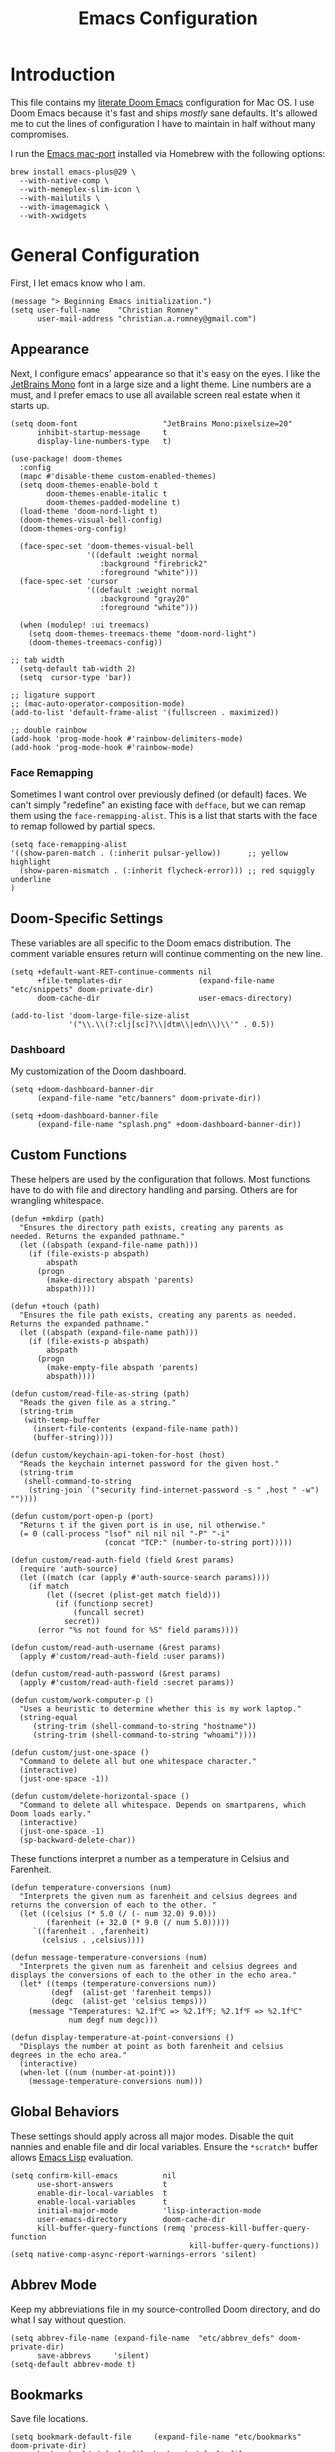 
#+title: Emacs Configuration
* Introduction
This file contains my [[https://github.com/doomemacs/doomemacs][literate Doom Emacs]] configuration for Mac OS. I use Doom
Emacs because it's fast and ships /mostly/ sane defaults. It's allowed me to cut
the lines of configuration I have to maintain in half without many compromises.

I run the [[https://bitbucket.org/mituharu/emacs-mac/src/master/][Emacs mac-port]] installed via Homebrew with the following options:

#+begin_example
brew install emacs-plus@29 \
  --with-native-comp \
  --with-memeplex-slim-icon \
  --with-mailutils \
  --with-imagemagick \
  --with-xwidgets
#+end_example

* General Configuration
First, I let emacs know who I am.

#+begin_src elisp
(message "> Beginning Emacs initialization.")
(setq user-full-name    "Christian Romney"
      user-mail-address "christian.a.romney@gmail.com")
#+end_src

** Appearance
Next, I configure emacs' appearance so that it's easy on the eyes. I like the
[[https://www.jetbrains.com/lp/mono/][JetBrains Mono]] font in a large size and a light theme. Line numbers are a must,
and I prefer emacs to use all available screen real estate when it starts up.

#+begin_src elisp
(setq doom-font                   "JetBrains Mono:pixelsize=20"
      inhibit-startup-message     t
      display-line-numbers-type   t)

(use-package! doom-themes
  :config
  (mapc #'disable-theme custom-enabled-themes)
  (setq doom-themes-enable-bold t
        doom-themes-enable-italic t
        doom-themes-padded-modeline t)
  (load-theme 'doom-nord-light t)
  (doom-themes-visual-bell-config)
  (doom-themes-org-config)

  (face-spec-set 'doom-themes-visual-bell
                 '((default :weight normal
                    :background "firebrick2"
                    :foreground "white")))
  (face-spec-set 'cursor
                 '((default :weight normal
                    :background "gray20"
                    :foreground "white")))

  (when (modulep! :ui treemacs)
    (setq doom-themes-treemacs-theme "doom-nord-light")
    (doom-themes-treemacs-config))

;; tab width
  (setq-default tab-width 2)
  (setq  cursor-type 'bar))

;; ligature support
;; (mac-auto-operator-composition-mode)
(add-to-list 'default-frame-alist '(fullscreen . maximized))

;; double rainbow
(add-hook 'prog-mode-hook #'rainbow-delimiters-mode)
(add-hook 'prog-mode-hook #'rainbow-mode)
#+end_src

*** Face Remapping
Sometimes I want control over previously defined (or default) faces. We can't
simply "redefine" an existing face with ~defface~, but we can remap them using the
~face-remapping-alist~. This is a list that starts with the face to remap followed
by partial specs.

#+begin_src elisp
(setq face-remapping-alist
'((show-paren-match . (:inherit pulsar-yellow))      ;; yellow highlight
  (show-paren-mismatch . (:inherit flycheck-error))) ;; red squiggly underline
)
#+end_src

** Doom-Specific Settings
These variables are all specific to the Doom emacs distribution. The comment
variable ensures return will continue commenting on the new line.

#+begin_src elisp
(setq +default-want-RET-continue-comments nil
      +file-templates-dir                 (expand-file-name "etc/snippets" doom-private-dir)
      doom-cache-dir                      user-emacs-directory)

(add-to-list 'doom-large-file-size-alist
             '("\\.\\(?:clj[sc]?\\|dtm\\|edn\\)\\'" . 0.5))
#+end_src

*** Dashboard
My customization of the Doom dashboard.
#+begin_src elisp
(setq +doom-dashboard-banner-dir
      (expand-file-name "etc/banners" doom-private-dir))

(setq +doom-dashboard-banner-file
      (expand-file-name "splash.png" +doom-dashboard-banner-dir))
#+end_src

** Custom Functions
These helpers are used by the configuration that follows. Most functions have to
do with file and directory handling and parsing. Others are for wrangling
whitespace.

#+begin_src elisp
(defun +mkdirp (path)
  "Ensures the directory path exists, creating any parents as
needed. Returns the expanded pathname."
  (let ((abspath (expand-file-name path)))
    (if (file-exists-p abspath)
        abspath
      (progn
        (make-directory abspath 'parents)
        abspath))))

(defun +touch (path)
  "Ensures the file path exists, creating any parents as needed.
Returns the expanded pathname."
  (let ((abspath (expand-file-name path)))
    (if (file-exists-p abspath)
        abspath
      (progn
        (make-empty-file abspath 'parents)
        abspath))))

(defun custom/read-file-as-string (path)
  "Reads the given file as a string."
  (string-trim
   (with-temp-buffer
     (insert-file-contents (expand-file-name path))
     (buffer-string))))

(defun custom/keychain-api-token-for-host (host)
  "Reads the keychain internet password for the given host."
  (string-trim
   (shell-command-to-string
    (string-join `("security find-internet-password -s " ,host " -w") ""))))

(defun custom/port-open-p (port)
  "Returns t if the given port is in use, nil otherwise."
  (= 0 (call-process "lsof" nil nil nil "-P" "-i"
                     (concat "TCP:" (number-to-string port)))))

(defun custom/read-auth-field (field &rest params)
  (require 'auth-source)
  (let ((match (car (apply #'auth-source-search params))))
    (if match
        (let ((secret (plist-get match field)))
          (if (functionp secret)
              (funcall secret)
            secret))
      (error "%s not found for %S" field params))))

(defun custom/read-auth-username (&rest params)
  (apply #'custom/read-auth-field :user params))

(defun custom/read-auth-password (&rest params)
  (apply #'custom/read-auth-field :secret params))

(defun custom/work-computer-p ()
  "Uses a heuristic to determine whether this is my work laptop."
  (string-equal
     (string-trim (shell-command-to-string "hostname"))
     (string-trim (shell-command-to-string "whoami"))))

(defun custom/just-one-space ()
  "Command to delete all but one whitespace character."
  (interactive)
  (just-one-space -1))

(defun custom/delete-horizontal-space ()
  "Command to delete all whitespace. Depends on smartparens, which
Doom loads early."
  (interactive)
  (just-one-space -1)
  (sp-backward-delete-char))
#+end_src

These functions interpret a number as a temperature in Celsius and Farenheit.

#+begin_src elisp
(defun temperature-conversions (num)
  "Interprets the given num as farenheit and celsius degrees and
returns the conversion of each to the other. "
  (let ((celsius (* 5.0 (/ (- num 32.0) 9.0)))
        (farenheit (+ 32.0 (* 9.0 (/ num 5.0)))))
     `((farenheit . ,farenheit)
       (celsius . ,celsius))))

(defun message-temperature-conversions (num)
  "Interprets the given num as farenheit and celsius degrees and
displays the conversions of each to the other in the echo area."
  (let* ((temps (temperature-conversions num))
         (degf  (alist-get 'farenheit temps))
         (degc  (alist-get 'celsius temps)))
    (message "Temperatures: %2.1f℃ => %2.1f℉; %2.1f℉ => %2.1f℃"
             num degf num degc)))

(defun display-temperature-at-point-conversions ()
  "Displays the number at point as both farenheit and celsius
degrees in the echo area."
  (interactive)
  (when-let ((num (number-at-point)))
    (message-temperature-conversions num)))
#+end_src

** Global Behaviors
These settings should apply across all major modes. Disable the quit nannies and
enable file and dir local variables. Ensure the ~*scratch*~ buffer allows [[https://www.gnu.org/software/emacs/manual/html_node/eintr/][Emacs
Lisp]] evaluation.

#+begin_src elisp
(setq confirm-kill-emacs          nil
      use-short-answers           t
      enable-dir-local-variables  t
      enable-local-variables      t
      initial-major-mode          'lisp-interaction-mode
      user-emacs-directory        doom-cache-dir
      kill-buffer-query-functions (remq 'process-kill-buffer-query-function
                                        kill-buffer-query-functions))
(setq native-comp-async-report-warnings-errors 'silent)
#+end_src

** Abbrev Mode
Keep my abbreviations file in my source-controlled Doom directory, and do what I
say without question.

#+begin_src elisp
(setq abbrev-file-name (expand-file-name  "etc/abbrev_defs" doom-private-dir)
      save-abbrevs     'silent)
(setq-default abbrev-mode t)
#+end_src

** Bookmarks
Save file locations.

#+begin_src elisp
(setq bookmark-default-file     (expand-file-name "etc/bookmarks" doom-private-dir)
      bookmark-old-default-file bookmark-default-file
      bookmark-file             bookmark-default-file
      bookmark-sort-flag        t)
#+end_src

** Spelling
Ensure spelling dictionaries are source controlled.

#+begin_src elisp
(when (modulep! :checkers spell)
  (setq spell-fu-directory
        (+mkdirp (expand-file-name "etc/spell-fu/" doom-private-dir)))
  (add-hook 'spell-fu-mode-hook
            (lambda ()
              (spell-fu-dictionary-add (spell-fu-get-ispell-dictionary "en"))
              (spell-fu-dictionary-add
               (spell-fu-get-personal-dictionary
                "en-personal"
                (expand-file-name "aspell.en.pws" spell-fu-directory))))))
#+end_src

** Smartparens
[[https://github.com/Fuco1/smartparens][Smartparens]] doesn't play nicely with org-mode. This is one of the places where
Doom is uncharacteristically heavy-handed with its defaults. I remove the global
hook and enable smartparens (strict mode) where I want it, especially in Lisp
buffers. I also don't like smartparens' default rules.

#+begin_src elisp
(remove-hook! 'doom-first-buffer-hook #'smartparens-global-mode)

(use-package! smartparens
  :hook (emacs-lisp-mode . smartparens-strict-mode)
  :config
  (pcase-dolist (`(,open . ,close) '(("(" . ")")
                                     ("[" . "]")
                                     ("{" . "}")))
    ;; remove all default rules
    (sp-pair open close :post-handlers nil :unless nil)
    ;; add sole exception
    (sp-pair open close :unless '(:add sp-in-string-p))))
#+end_src

** Navigation
I like repeated searches to remain in the middle of the screen so I don't have
to scan my monitor for the place where I've landed. I can always stare at the
center of the screen and find my search results. With [[https://protesilaos.com/emacs/pulsar][pulsar]] I can recenter
after jumps and highlight the search term.
-------------------------------------------------------------------------------
#+begin_src elisp
(use-package! pulsar
  :init
  (setq pulsar-pulse t
        pulsar-delay 0.065
        pulsar-iterations 9
        pulsar-face 'pulsar-green
        pulsar-highlight-face 'pulsar-red)
  (pulsar-global-mode t)
  :config
  ;; integration with the `consult' package:
  (add-hook 'consult-after-jump-hook #'pulsar-recenter-top)
  (add-hook 'consult-after-jump-hook #'pulsar-reveal-entry)

  ;; integration with the built-in `isearch':
  (add-hook 'isearch-mode-end-hook #'pulsar-recenter-middle)
  (advice-add 'isearch-forward :after #'pulsar-recenter-middle)
  (advice-add 'isearch-repeat-forward :after #'pulsar-recenter-middle)
  (advice-add 'isearch-backward :after #'pulsar-recenter-middle)
  (advice-add 'isearch-repeat-backward :after #'pulsar-recenter-middle)

  ;; integration with the built-in `imenu':
  (add-hook 'imenu-after-jump-hook #'pulsar-recenter-top)
  (add-hook 'imenu-after-jump-hook #'pulsar-reveal-entry))
#+end_src

** Dired
These settings are optimized for Mac OS with the [[https://brew.sh/][Homebrew]] version of the GNU ~ls~
utility. I also like the keybindings for navigating up and opening Finder.app.

#+begin_src elisp
(when IS-MAC
  (setq insert-directory-program "/usr/local/bin/gls"
        dired-listing-switches   "-aBhl --group-directories-first")
  (map! :map dired-mode-map "r"  #'reveal-in-osx-finder))
(map! :map dired-mode-map "C-l" #'dired-up-directory)

(use-package diredfl
  :hook (dired-mode . diredfl-mode))
#+end_src

Dirvish is a new enhancement for Dired.

#+begin_src elisp
(use-package dirvish
  :init
  (dirvish-override-dired-mode)
  :custom
  (dirvish-quick-access-entries
   '(("h" "~/" "Home")
     ("d" "~/Downloads/" "Downloads")
     ("p" "~/Desktop/" "Desktop")))
  :config
  (setq dirvish-use-header-line 'global
        delete-by-moving-to-trash t)
  (setq dirvish-mode-line-format
        '(:left (sort file-time " " file-size symlink) :right (omit yank index)))
  (setq dirvish-attributes '(all-the-icons collapse file-size subtree-state vc-state))
  (setq dired-listing-switches
        "-l --almost-all --human-readable --time-style=long-iso \
--group-directories-first --no-group")
  :bind
  (("C-c f" . dirvish-fd)
   :map dirvish-mode-map            ; dirvish inherits `dired-mode-map'
   ("^"   . dirvish-history-last)
   ("a"   . dirvish-quick-access)
   ("f"   . dirvish-file-info-menu)
   ("h"   . dirvish-history-jump)   ; remapped `describe-mode'
   ("N"   . dirvish-narrow)
   ("s"   . dirvish-quicksort)      ; remapped `dired-sort-toggle-or-edit'
   ("v"   . dirvish-vc-menu)        ; remapped `dired-view-file'
   ("y"   . dirvish-yank-menu)
   ("TAB" . dirvish-subtree-toggle)
   ("M-f" . dirvish-history-go-forward)
   ("M-b" . dirvish-history-go-backward)
   ("M-l" . dirvish-ls-switches-menu)
   ("M-m" . dirvish-mark-menu)
   ("M-t" . dirvish-layout-toggle)
   ("M-s" . dirvish-setup-menu)
   ("M-e" . dirvish-emerge-menu)
   ("M-j" . dirvish-fd-jump)))
#+end_src

** Completion
The combination of [[https://company-mode.github.io/][company-mode]] with the modern suite of [[https://github.com/minad/vertico][Vertico]], [[https://github.com/oantolin/orderless][Orderless]],
[[https://github.com/minad/consult][Consult]], [[https://github.com/oantolin/embark][Embark]] and [[https://github.com/minad/marginalia][Marginalia]] is really well behaved and contains all the
features I liked from Helm and Ivy while remaining snappy and leveraging Emacs'
API as intended.

#+begin_src elisp
(when (modulep! :completion vertico)
  (use-package! vertico
    :demand t
    :bind
    (("C-x B"    . #'+vertico/switch-workspace-buffer)
     :map vertico-map
     ("C-l"      . #'vertico-directory-up)) ;; behave like helm to go up a level
    :config
    (setq vertico-cycle t
          read-extended-command-predicate #'command-completion-default-include-p
          orderless-matching-styles     '(orderless-literal
                                          orderless-initialism
                                          orderless-regexp)
          completion-category-defaults  '((email (styles substring)))
          completion-category-overrides '((file (styles +vertico-basic-remote
                                                        orderless
                                                        partial-completion)))

          marginalia-align              'right))

  (use-package! consult
    :config
    (setq consult-grep-args
          "ggrep --null --line-buffered --color=never --ignore-case \
--exclude-dir=.git --line-number -I -r .")
    :bind
    (("M-i"     . #'consult-imenu)
     ("C-c M-o" . #'consult-multi-occur)
     ("C-x b"   . #'consult-buffer)
     ("C-x 4 b" . #'consult-buffer-other-window)
     ("C-x 5 b" . #'consult-buffer-other-frame)
     ("C-x r b" . #'consult-bookmark)
     ("M-g g"   . #'consult-goto-line)
     ("C-c s r" . #'consult-ripgrep)
     ("C-x r i" . #'consult-register-load)
     ("C-x r s" . #'consult-register-store)
     ("C-h W"   . #'consult-man)
     ("M-s g"   . #'consult-git-grep)))

  (use-package! embark
    :bind
    (("C-." . embark-act)         ;; pick some comfortable binding
     ("M-." . embark-dwim)        ;; good alternative: M-.
     ) ;; alternative for `describe-bindings'

  ;; Optionally replace the key help with a completing-read interface
  :init
  (setq prefix-help-command #'embark-prefix-help-command)
  ;; Hide the mode line of the Embark live/completions buffers
  :config
  (add-to-list 'display-buffer-alist
               '("\\`\\*Embark Collect \\(Live\\|Completions\\)\\*"
                 nil
                 (window-parameters (mode-line-format . none)))))

;; Consult users will also want the embark-consult package.
(use-package! embark-consult
  :after (embark consult)
  :demand t ; only necessary if you have the hook below
  ;; if you want to have consult previews as you move around an
  ;; auto-updating embark collect buffer
  :hook
  (embark-collect-mode . consult-preview-at-point-mode)))

(when (modulep! :completion company)
  (use-package! company
    :config
    (setq company-idle-delay 0.9)))
#+end_src

** Magit
I use source control for everything, and enjoy a few extras for [[https://magit.vc/][Magit]].

#+begin_src elisp
(setq magit-revision-show-gravatars t
      forge-database-file
      (expand-file-name "forge/forge-database.sqlite" doom-cache-dir))
(add-hook! 'magit-mode-hook (lambda () (magit-delta-mode +1)))
#+end_src

** Internet Relay Chat (IRC)
I use [[https://github.com/emacs-circe/circe][circe]] to connect to [[https://libera.chat/][Libera]] and read my credentials from an encrypted
[[https://www.gnu.org/software/emacs/manual/html_mono/epa.html][authinfo.gpg]].

#+begin_src elisp
(after! circe
  (require 'auth-source)
  (let* ((host "irc.libera.chat")
         (user (custom/read-auth-username :host host))
         (pass (custom/read-auth-password :host host)))
    (set-irc-server! host
                     `(:tls t
                       :port 6697 ;; TLS port
                       :nick ,user
                       :sasl-username ,user
                       :sasl-password ,pass
                       :channels ("#clojure" "#datomic" "#emacs")))))
#+end_src

#+RESULTS:

** Global Key Bindings
My idiosyncratic global keybinding preferences.

#+begin_src elisp
(map! "C-e"       #'move-end-of-line
      "C-'"       #'avy-goto-line
      "C-:"       #'avy-goto-char
      "C-x \\"    #'align-regexp
      "C-x g"     #'magit-status
      "C-x P"     #'print-buffer
      "C-x r I"   #'string-insert-rectangle
      "C-x M-s"   #'transpose-sexps
      "C-x M-t"   #'transpose-paragraphs
      "C-c a"     #'org-agenda
      "C-c M-t"   #'transpose-sentences
      "M-/"       #'hippie-expand
      "M-o"       #'other-window
      "M-p"       #'fill-paragraph
      "M-%"       #'anzu-query-replace
      "C-c g"     #'google-this
      "M-\\"      #'custom/delete-horizontal-space
      "M-SPC"     #'custom/just-one-space
      "<s-right>" #'sp-forward-slurp-sexp
      "<s-left>"  #'sp-forward-barf-sexp
      "C-M-%"     #'anzu-query-replace-regexp
      "C-x t c"   #'display-temperature-at-point-conversions)
#+end_src

** Miscellaneous
Every Emacs configuration contains a few little odds and ends.

#+begin_src elisp
(add-to-list 'auto-mode-alist (cons "\\.adoc\\'" 'adoc-mode))
(message "=> loaded global configuration")
#+end_src

* Org Configuration
I use [[https://orgmode.org/][org-mode]], [[https://www.orgroam.com/][org-roam]], and [[https://github.com/tecosaur/org-glossary][org-glossary]] extensively for note-taking. This
custom function is used to solve a [[https://takeonrules.com/2022/01/11/resolving-an-unable-to-resolve-link-error-for-org-mode-in-emacs/][link resolution]] issue with org-roam.

#+begin_src elisp
(defun custom/org-rebuild-cache ()
  "Rebuild the `org-mode' (and `org-roam') cache(s)."
  (interactive)
  (org-id-update-id-locations)
  ;; Note: you may need `org-roam-db-clear-all'
  ;; followed by `org-roam-db-sync'
  (when (modulep! :lang org +roam2)
    (org-roam-db-sync)
    (org-roam-update-org-id-locations)))

(defun custom/markup-word (markup-char)
  "Wraps the active region or the word at point with MARKUP-CHAR."
  (cl-destructuring-bind (text start end)
      (if (use-region-p)
          (list
           (buffer-substring-no-properties (region-beginning) (region-end))
           (region-beginning)
           (region-end))
        (let ((bounds (bounds-of-thing-at-point 'word)))
          (list (thing-at-point 'word)
                (car bounds)
                (cdr bounds))))
    (progn
      (save-excursion
        (replace-region-contents
         start end
         (lambda ()
           (s-wrap text
                   (char-to-string markup-char)
                   (char-to-string markup-char))))))))

(defun custom/org-italicize-word ()
  (interactive)
  (custom/markup-word #x00002F))

(defun custom/org-bold-word ()
  (interactive)
  (custom/markup-word #x00002A))

(defun custom/org-code-word ()
  (interactive)
  (custom/markup-word #x00007E))

(defun custom/org-underline-word ()
  (interactive)
  (custom/markup-word #x00005F))

(defun custom/org-verbatim-word ()
  (interactive)
  (custom/markup-word #x00003D))

(defun custom/org-strike-word ()
  (interactive)
  (custom/markup-word #x00002B))
#+end_src

** Main Configuration
The principal configuration block sets up directories and org-capture templates.
#+begin_src elisp
(defvar +info-dir "~/Documents/personal/notes"
  "The root for all notes, calendars, agendas, todos, attachments,
and bibliographies.")
(use-package! org
  :defer t
  :init
  (setq org-directory (expand-file-name "content" +info-dir)
        org-modules   '(ol-bibtex ol-bookmark ol-docview
                        ol-doi org-checklist org-id
                        org-tempo))

  (setq
   org-roam-directory         (expand-file-name "roam" org-directory)
   org-roam-dailies-directory "journal/"
   org-roam-mode-sections     '((org-roam-backlinks-section :unique t)
                                org-roam-reflinks-section)
   org-roam-graph-executable  "neato"
   org-roam-capture-templates
   '(("d" "default" plain "%?"
      :target (file+head "%<%Y%m%d%H%M%S>-${slug}.org"
                         "#+title: ${title}")
      :unnarrowed t)
     ("s" "sensitive" plain "%?"
      :target (file+head "%<%Y%m%d%H%M%S>-${slug}.org.gpg"
                         "#+title: ${title}\n")
      :unnarrowed t))
   org-roam-dailies-capture-templates
   '(("d" "default" entry
      "* %?"
      :target (file+head "%<%Y-%m-%d>.org"
                         "#+title: %<%Y-%m-%d>\n"))))
  :config
  (setq org-startup-folded t
        org-startup-indented t
        org-startup-with-inline-images t
        org-startup-with-latex-preview t
        org-M-RET-may-split-line       t)

  ;; behaviors
  (setq org-export-html-postamble          nil
        org-hide-emphasis-markers          t
        org-html-validation-link           nil
        org-log-done                       nil
        org-outline-path-complete-in-steps nil
        org-return-follows-link            t
        org-src-window-setup               'current-window
        org-use-fast-todo-selection        t
        org-use-sub-superscripts           "{}")

  ;; refiling
  (setq org-refile-use-cache                   t ;; use C-0 C-c C-w to clear cache
        org-refile-use-outline-path            t
        org-refile-allow-creating-parent-nodes t
        org-refile-targets                     '((nil :maxlevel . 5)
                                                 (org-agenda-files :maxlevel . 5)))
  ;; todo
  (setq org-todo-keywords
        '((sequence "TODO(t)" "WIP(w)" "WAIT(a)" "PAUSE(p)" "|" "DONE(d)" "KILL(k)" "ASSIGNED(a)")))

  ;; tags
  (setq org-tag-alist
        '((:startgrouptag)
          ("study"      . ?s)
          (:grouptags)
          ("book"       . ?b)
          ("paper"      . ?a)
          (:endgrouptag)
          (:startgrouptag)
          ("work"       . ?w)
          ("personal"   . ?m)
          ("FLAGGED"    . ?f)))

  ;; clock in/out
  (setq org-clock-persist-file
        (expand-file-name "etc/org-clock-save.el" doom-cache-dir))

  ;; capture
  (setq +org-capture-changelog-file "changelog.org"
        +org-capture-notes-file     "notes.org"
        +org-capture-projects-file  "projects.org"
        +org-capture-todo-file      "todo.org"
        +org-capture-journal-file   "journal.org"
        org-capture-templates
        `(("t" "Todo" entry (file+headline "todo.org" "Todos")
           "* TODO %^{Task} %^G")))
  (map!
   (:map org-mode-map
    :desc "org markup"
    :prefix ("C-, o" . "org markup word")
    :desc "bold"          "b" #'custom/org-bold-word
    :desc "code"          "c" #'custom/org-code-word
    :desc "italics"       "i" #'custom/org-italicize-word
    :desc "strikethrough" "s" #'custom/org-strike-word
    :desc "underline"     "u" #'custom/org-underline-word
    :desc "verbatim"      "v" #'custom/org-verbatim-word)))

(use-package! consult-org-roam
   :defer t
   :after org
   :init
   (require 'consult-org-roam)
   (consult-org-roam-mode 1)
   :custom
   (consult-org-roam-grep-func #'consult-ripgrep)
   ;; Configure a custom narrow key for `consult-buffer'
   (consult-org-roam-buffer-narrow-key ?r)
   ;; Display org-roam buffers right after non-org-roam buffers
   ;; in consult-buffer (and not down at the bottom)
   (consult-org-roam-buffer-after-buffers t)
   :config
   ;; Eventually suppress previewing for certain functions
   (consult-customize
    consult-org-roam-forward-links
    :preview-key (kbd "M-."))
   ;; Define some convenient keybindings as an addition
   :bind
   ("C-c n r o f" . consult-org-roam-file-find)
   ("C-c n r o b" . consult-org-roam-backlinks)
   ("C-c n r o l" . consult-org-roam-forward-links)
   ("C-c n r o s" . consult-org-roam-search)
   ("C-c n r c"   . custom/org-rebuild-cache))
    #+end_src


#+RESULTS:
| org-tempo-setup | org-zotxt-mode | org-glossary-mode | org-ai-mode | +lookup--init-org-mode-handlers-h | (closure ((hook . org-mode-hook) (--dolist-tail--) t) (&rest _) (add-hook 'before-save-hook 'org-encrypt-entries nil t)) | #[0 \300\301\302\303\304$\207 [add-hook change-major-mode-hook org-fold-show-all append local] 5] | #[0 \300\301\302\303\304$\207 [add-hook change-major-mode-hook org-babel-show-result-all append local] 5] | org-babel-result-hide-spec | org-babel-hide-all-hashes | #[0 \301\211\207 [imenu-create-index-function org-imenu-get-tree] 2] | org-modern-mode | org-auto-tangle-mode | doom-disable-show-paren-mode-h | doom-disable-show-trailing-whitespace-h | +org-make-last-point-visible-h | toc-org-enable | org-cdlatex-mode | org-eldoc-load | +literate-enable-recompile-h | (lambda (&rest _) #'(lambda nil (setq left-margin-width 2 right-margin-width 2))) |

(Disabled) Use svg-tag-mode to beautify org-mode tags, deadlines, and todos.

#+begin_src elisp
;; disabled
(when nil
  (defconst date-re "[0-9]\\{4\\}-[0-9]\\{2\\}-[0-9]\\{2\\}")
  (defconst time-re "[0-9]\\{2\\}:[0-9]\\{2\\}")
  (defconst day-re "[A-Za-z]\\{3\\}")
  (defconst day-time-re (format "\\(%s\\)? ?\\(%s\\)?" day-re time-re))

  (defun svg-progress-percent (value)
    (svg-image (svg-lib-concat
                (svg-lib-progress-bar (/ (string-to-number value) 100.0)
                                      nil :margin 0 :stroke 2 :radius 3 :padding 2 :width 11)
                (svg-lib-tag (concat value "%")
                             nil :stroke 0 :margin 0)) :ascent 'center))

  (defun svg-progress-count (value)
    (let* ((seq (mapcar #'string-to-number (split-string value "/")))
           (count (float (car seq)))
           (total (float (cadr seq))))
      (svg-image (svg-lib-concat
                  (svg-lib-progress-bar (/ count total) nil
                                        :margin 0 :stroke 2 :radius 3 :padding 2 :width 11)
                  (svg-lib-tag value nil
                               :stroke 0 :margin 0)) :ascent 'center)))

  (use-package! svg-tag-mode
    :hook ((org-agenda-mode org-super-agenda-mode). svg-tag-mode)
    :config
    (setq svg-tag-tags
          `(
            ;; Org tags
            (":\\([A-Za-z0-9]+\\)" . ((lambda (tag)
                                        (svg-tag-make tag :face 'org-modern-tag
                                                      :padding 1 :radius 3))))
            (":\\([A-Za-z0-9]+[ \-]\\)" . ((lambda (tag) tag)))

            ;; Task priority
            ("\\[#[A-Z]\\]" . ( (lambda (tag)
                                  (svg-tag-make tag :radius 8 :beg 2 :end -1 :margin 0))))

            ;; Progress
            ("\\(\\[[0-9]\\{1,3\\}%\\]\\)" . ((lambda (tag)
                                                (svg-progress-percent (substring tag 1 -2)))))

            ("\\(\\[[0-9]+/[0-9]+\\]\\)" . ((lambda (tag)
                                              (svg-progress-count (substring tag 1 -1)))))

            ;; Task Statuses
            ("TODO" . ((lambda (tag)
                         (svg-tag-make "TODO" :face 'org-modern-todo
                                       :inverse t :margin 0 :radius 8))))
            ("WIP" . ((lambda (tag)
                        (svg-tag-make "WIP"
                                      :face 'org-modern-todo
                                      :inverse nil :margin 0 :radius 8))))
            ("WAIT" . ((lambda (tag)
                         (svg-tag-make "WAIT"
                                       :face 'pulsar-yellow
                                       :inverse nil :margin 0 :radius 8))))
            ("HOLD" . ((lambda (tag)
                         (svg-tag-make "HOLD"
                                       :face 'pulsar-yellow
                                       :inverse t :margin 0 :radius 8))))
            ("DONE" . ((lambda (tag)
                         (svg-tag-make "DONE"
                                       :face 'org-modern-done
                                       :inverse nil :margin 0 :radius 8))))

            ;; Citation of the form [cite:@Knuth:1984]
            ("\\(\\[cite:@[A-Za-z]+:\\)" . ((lambda (tag)
                                              (svg-tag-make tag
                                                            :inverse t
                                                            :beg 7 :end -1
                                                            :crop-right t))))
            ("\\[cite:@[A-Za-z]+:\\([0-9]+\\]\\)" . ((lambda (tag)
                                                       (svg-tag-make tag
                                                                     :end -1
                                                                     :crop-left t))))


            ;; Active date (with or without day name, with or without time)
            (,(format "\\(<%s>\\)" date-re) .
             ((lambda (tag)
                (svg-tag-make tag
                              :face 'org-modern-date-active
                              :inverse t :beg 1 :end -1 :margin 0))))

            (,(format "\\(<%s \\)%s>" date-re day-time-re) .
             ((lambda (tag)
                (svg-tag-make tag
                              :face 'org-modern-date-active
                              :beg 1 :inverse t :crop-right t :margin 0))))
            (,(format "<%s \\(%s>\\)" date-re day-time-re) .
             ((lambda (tag)
                (svg-tag-make tag
                              :face 'org-modern-time-active
                              :end -1 :inverse t :crop-left t :margin 0))))

            ;; Inactive date  (with or without day name, with or without time)
            (,(format "\\(\\[%s\\]\\)" date-re) .
             ((lambda (tag)
                (svg-tag-make tag
                              :face 'org-modern-date-inactive
                              :beg 1 :end -1 :inverse t :margin 0 :face))))
            (,(format "\\(\\[%s \\)%s\\]" date-re day-time-re) .
             ((lambda (tag)
                (svg-tag-make tag
                              :face 'org-modern-date-inactive
                              :beg 1 :inverse t :crop-right t :margin 0))))
            (,(format "\\[%s \\(%s\\]\\)" date-re day-time-re) .
             ((lambda (tag)
                (svg-tag-make tag
                              :face 'org-modern-time-inactive
                              :end -1 :inverse t :crop-left t :margin 0))))))))
#+end_src
*** Glossary
The [[https://github.com/tecosaur/org-glossary][org-glossary]] package adds terms to a top-level =Glossary= heading and expands
the definition in the minibuffer whenever the cursor is over a glossary term.

#+begin_src elisp
(use-package! org-glossary
  :after org
  :hook (org-mode . org-glossary-mode)
  :init
  ;; this macro supplies theme color names inside the body
  (defface org-glossary-term
    '((default :inherit (show-paren-match)
        :background "antique white"
        :weight normal))
    "Base face used for term references.")
  :config
  (setq org-glossary-fontify-types-differently nil)
  (map!
   (:map org-mode-map
    "C-| o g" #'org-glossary-create-definition
    "C-| o G" #'org-glossary-goto-term-definition)))
#+end_src

*** Citations
I am still experimenting with bibliography management and citation embedding. I
often refer to computer science papers from my notes and am experimenting both
with [[https://github.com/emacs-citar/citar][Citar]] and [[https://www.zotero.org/][Zotero]] to manage references.

#+begin_src elisp
(use-package! zotxt
  :after org
  :hook (org-mode . org-zotxt-mode)
  :config
  (setq bibtex-dialect                  'biblatex
        org-cite-csl-styles-dir         (expand-file-name "zotero/styles/" +info-dir)))

(when (modulep! :tools biblio)
  (setq! citar-bibliography
         (list (expand-file-name "references.bib" +info-dir))))
#+end_src

*** Agenda
The [[https://orgmode.org/manual/Agenda-Views.html][agenda]] is org-mode's todo list manager. Todo items can be given various
states, priorities, deadlines and other properties. Agenda views can display
upcoming deadlines and todo items in a calendar, topic, or priority view. The
[[https://github.com/alphapapa/org-super-agenda][org-super-agenda]] package enables grouping in daily/weekly views.

#+begin_src elisp
(use-package! org-agenda
  :defer t
  :config
  (defface org-glossary-term
    '((default :inherit (popup-tip-face)
        :weight normal))
    "Base face used for term references.")
  (face-spec-set 'org-agenda-date
                 '((default :weight normal)))
  (face-spec-set 'org-agenda-date-weekend
                 '((default :foreground "#399ee6" :weight normal)))
  (face-spec-set 'org-agenda-diary
                 '((default :weight normal :foreground "#86b300")))
  (face-spec-set 'org-agenda-date-today
                 '((default :foreground "#f07171" :slant italic :weight normal)))

  (setq org-agenda-file-regexp            "\\`[^.].*\\.org\\(\\.gpg\\)?\\'"
        org-agenda-files                  (list org-directory
                                                org-roam-directory
                                                org-roam-dailies-directory)
        org-agenda-window-setup           'current-window
        org-agenda-include-diary          t
        org-agenda-show-log               t
        org-agenda-skip-deadline-if-done  t
        org-agenda-skip-scheduled-if-done t
        org-agenda-skip-timestamp-if-done t
        org-agenda-start-on-weekday       1
        org-agenda-todo-ignore-deadlines  t
        org-agenda-todo-ignore-scheduled  t
        org-agenda-use-tag-inheritance    nil
        org-icalendar-combined-agenda-file
        (expand-file-name "org.ics" org-directory)
        org-agenda-custom-commands
        ' (("d" "Dashboard"
            ((agenda "" ((org-agenda-span 10)))
             (tags-todo "+PRIORITY=\"A\"")
             (tags-todo "work")
             (tags-todo "personal")))
           ("n" "Agenda and all TODOs"
            ((agenda "" ((org-agenda-span 10)))
             (alltodo ""))))))

(use-package! org-super-agenda
  :after org-agenda
  :config
  (setq org-super-agenda-groups '((:auto-priority t)
                                  (:auto-tags t)
                                  (:auto-todo t)))
  (org-super-agenda-mode))
#+end_src

#+RESULTS:
: t

*** Calendar
Calendar preferences include holidays, week start, and geographical location.
#+begin_src elisp
(use-package! calendar
  :after org
  :config
  (defface +calendar-holiday
    '((t . (:inherit pulsar-cyan)))
    "Face for holidays in calendar.")

  (defface +calendar-today
    '((t . (:foreground "violet red" :box t)))
    "Face for the current day in calendar.")

  (defface +calendar-appointment
    '((t . (:inherit pulsar-yellow)))
    "Face for appointment diary entries in calendar.")

  (setq calendar-location-name               "Pembroke Pines, FL"
        calendar-latitude                    26.0
        calendar-longitude                   -80.3
        calendar-week-start-day              0
        calendar-mark-holidays-flag          t
        calendar-mark-diary-entries-flag     t
        calendar-christian-all-holidays-flag nil
        calendar-holiday-marker              '+calendar-holiday
        calendar-today-marker                '+calendar-today
        diary-entry-marker                   '+calendar-appointment
        cal-html-directory                   "~/Desktop"
        cal-html-holidays                    t
        diary-file
        (expand-file-name "appointment-diary" org-directory))
  (add-hook 'calendar-today-visible-hook 'calendar-mark-today))

(use-package! holidays
  :after org
  :config
  (require 'brazilian-holidays)
  (setq calendar-holidays
        (append holiday-general-holidays
                holiday-local-holidays
                holiday-other-holidays
                holiday-christian-holidays
                holiday-solar-holidays
                brazilian-holidays--general-holidays
                brazilian-holidays-sp-holidays)))
#+end_src

*** Literate Programming (org-babel)
Org-mode's [[https://orgmode.org/worg/org-contrib/babel/][Babel]] feature allows mixing of prose and language blocks (this
configuration file is a prime example) for literate programming. Tangling
exports code blocks into separate files which can be compiled or interpreted by
the relevant program.

#+begin_comment
If tangling gives an error about "pdf-info-process-assert-running" re-compile
pdf-tools with ~M-x pdf-tools-install~.
#+end_comment

I find [[https://graphviz.org/][Graphviz]] and [[https://plantuml.com/][Plant UML]] useful for creating diagrams to supplement my
notes. I enable all the languages I am likely to use. Auto-tangling keeps
tangled code files in sync on save.

#+begin_src elisp
(use-package! graphviz-dot-mode
  :defer t
  :config
  (setq graphviz-dot-indent-width 2))

(use-package! org-auto-tangle
  :defer t
  :hook (org-mode . org-auto-tangle-mode)
  :config
  (setq org-auto-tangle-default t))

(after! org
  (when (modulep! :lang plantuml)
    (setq plantuml-default-exec-mode 'jar))

  (progn
    (pdf-loader-install)
    (org-babel-do-load-languages
     'org-babel-load-languages
     '((clojure    . t)
       (css        . t)
       (dot        . t)
       (emacs-lisp . t)
       (java       . t)
       (js         . t)
       (makefile   . t)
       (plantuml   . t)
       (prolog     . t)
       (python     . t)
       (R          . t)
       (ruby       . t)
       (scheme     . t)
       (sed        . t)
       (shell      . t)
       (sql        . t)))))
#+end_src

*** Export Settings
I most often export my org notes to PDF or [[https://gitlab.com/oer/org-re-reveal][org-re-reveal]] HTML presentation.
#+begin_src elisp
(after! org
  (setq org-re-reveal-center               t
        org-re-reveal-control              t
        org-re-reveal-default-frag-style   'appear
        org-re-reveal-defaulttiming        nil
        org-re-reveal-fragmentinurl        t
        org-re-reveal-history              nil
        org-re-reveal-hlevel               2
        org-re-reveal-keyboard             t
        org-re-reveal-klipsify-src         t
        org-re-reveal-mousewheel           nil
        org-re-reveal-overview             t
        org-re-reveal-pdfseparatefragments nil
        org-re-reveal-progress             t
        org-re-reveal-rolling-links        nil
        org-re-reveal-root
        "https://cdnjs.cloudflare.com/ajax/libs/reveal.js/4.5.0/reveal.js"
        org-re-reveal-title-slide          "%t"
        reveal_inter_presentation_links    t))
#+end_src

*** Appearance
The [[https://github.com/minad/org-modern][org-modern]] package adds some nice aesthetic touches to org-mode buffers.

#+begin_src elisp
(face-spec-set 'org-modern-tag
               '((default :weight normal :background "#d1bce5")))

(setq org-ellipsis                       "…"
      org-fontify-done-headline          t
      org-fontify-emphasized-text        t
      org-fontify-quote-and-verse-blocks t
      org-fontify-whole-heading-line     t
      org-modern-star                    '("◉" "○" "▣" "□" "◈" "◇" "✦" "✧" "✻" "✾")
      org-pretty-entities                t
      org-src-fontify-natively           t
      org-src-tab-acts-natively          t
      org-startup-folded                 nil
      org-startup-indented               t)

(add-hook! 'org-agenda-finalize-hook #'org-modern-agenda)
(add-hook! 'org-mode-hook #'org-modern-mode)
(add-hook! 'org-mode-hook :append
  (lambda ()
    (setq left-margin-width 2
          right-margin-width 2)))

(message "=> loaded org configuration")
#+end_src

* Programming
Configuration for additional programming modes.

** Paren Matching
Highlight and blink matching parentheses.

#+begin_src elisp
(use-package paren
  :config
  (setq blink-matching-paren t
      show-paren-mode t
      show-paren-style 'parenthesis
      show-paren-delay 0))
#+end_src

** Projects
Have projectile save things where I want them.

#+begin_src elisp
(use-package! projectile
  :defer t
  :config
  (+mkdirp (expand-file-name "projectile" doom-cache-dir))
  (setq
   projectile-cache-file
   (expand-file-name "projectile/projectile.cache" doom-cache-dir)
   projectile-known-projects-file
   (expand-file-name "projectile/projectile.projects" doom-cache-dir)))

(after! projectile
  (pushnew! projectile-project-root-files "project.clj" "deps.edn"))
#+end_src

** Clojure
Doom's Clojure support provides Cider. I prefer the lightweight [[https://github.com/clojure-emacs/inf-clojure][inf-clojure]]
mode, so I bring my own packages and configuration. [[https://clojure-lsp.io/][LSP]] mode provides lots of
nice features than make living without Cider bearable.

*** Clojure mode w/ LSP
#+begin_src elisp
(use-package! clojure-mode
  :defer t
  :hook (clojure-mode . rainbow-delimiters-mode)
  :config
  (when (modulep! :tools lsp)
    (map! :map clojure-mode-map
          "C-c j d"    #'lsp-ui-doc-glance
          "C-c j i"    #'lsp-ui-imenu)
    (add-hook! '(clojure-mode-local-vars-hook
                 clojurec-mode-local-vars-hook
                 clojurescript-mode-local-vars-hook)
      (defun +clojure-disable-lsp-indentation-h ()
        (setq-local lsp-enable-indentation nil))
      #'lsp!)
    (after! lsp-clojure
      (dolist (m '(clojure-mode
                   clojurec-mode
                   clojurescript-mode
                   clojurex-mode))
        (add-to-list 'lsp-language-id-configuration (cons m "clojure")))
      (dolist (dir '("[/\\\\]\\.clj-kondo\\'"
                     "[/\\\\]\\.cp-cache\\'"
                     "[/\\\\]\\.lsp\\'"
                     "[/\\\\]\\.shadow-cljs\\'"
                     "[/\\\\]\\target\\'"))
        (add-to-list 'lsp-file-watch-ignored dir)))
    (setq lsp-lens-enable          t       ;; enable LSP code lens for inline reference counts
          lsp-file-watch-threshold 2000
          lsp-enable-snippet       t)))

;; TODO: try moving these to the :hook ()
(add-hook! 'clojure-mode-hook #'turn-on-smartparens-strict-mode)
(add-hook! 'clojure-mode-hook :append #'subword-mode)
(add-hook! 'clojurescript-mode-hook #'turn-on-smartparens-strict-mode)
(add-hook! 'clojurec-mode-hook #'turn-on-smartparens-strict-mode)
(add-hook! 'clojurex-mode-hook #'turn-on-smartparens-strict-mode)
#+end_src

*** Inferior Clojure Mode
Inferior clojure mode is /simple/. With it, one can connect to a socket and send
commands. That's all I want between Emacs and the REPL.

These functions allow me to recreate some Cider functionality for inf-clojure
mode.
**** Custom Functions
#+begin_src elisp
(defun +inf-clojure-run-tests ()
  "Run clojure.test suite for the current namespace."
  (interactive)
  (comint-proc-query (inf-clojure-proc)
                        "(clojure.test/run-tests)\n"))

(defun +inf-clojure-pretty-print ()
  "Pretty print the last repl output"
  (interactive)
  (comint-proc-query (inf-clojure-proc)
                     "(do \n(newline)\n(clojure.pprint/pprint *1))\n"))

(defun +inf-clojure-load-file ()
  "Send a load-file instruction to Clojure to load the current file.
Uses comint-proc-query instead of comint-send-string like
inf-clojure does by default, as that method breaks REPLs for me
with large files for some reason."
  (interactive)
  (let ((file-name (buffer-file-name)))
    (comint-proc-query
     (inf-clojure-proc)
     (format "(do (load-file \"%s\") :loaded)\n" file-name))
    (message "inf-clojure :: Loaded file: %s" file-name)))

(defun +possible-project-file (relative-path)
  (if (not (string-blank-p (projectile-project-root)))
      (let ((path (expand-file-name (concat (projectile-project-root) relative-path))))
        (if (file-exists-p path) path nil))
    nil))

(defun +inf-clojure-socket-repl-connect ()
  (interactive)
  (message "inf-clojure-socket-repl-connect in project %s" (projectile-project-root))
  (let ((default-socket-repl-port 5555)
        (found-port-file (+possible-project-file ".shadow-cljs/socket-repl.port")))
    (cond
     ;; option 1: check for shadow-cljs ephemeral port file
     (found-port-file
      (let ((port (custom/read-file-as-string found-port-file)))
        (message "Connecting clojure socket REPL on ephemeral shadow port %s" port)
        (inf-clojure (cons "localhost" port))))

     ;; option 2: check default port
     ((custom/port-open-p default-socket-repl-port)
      (progn
        (message "Connecting clojure socket REPL on detected open port %d" default-socket-repl-port)
        (inf-clojure (cons "localhost" default-socket-repl-port))))

     ;; option 3: ask me
     (t
      (progn
        (message "Connecting clojure socket REPL interactively")
        (inf-clojure-connect))))))

(defun +inf-clojure-reconfigure ()
  (progn
    (message "Setting clojure completion mode to compliment")
    (inf-clojure-update-feature
     'clojure 'completion
     "(compliment.core/completions \"%s\")")))
#+end_src

#+RESULTS:
: +inf-clojure-reconfigure

**** Package Configuration
Inferior clojure mode keybindings.

#+begin_src elisp
(use-package! inf-clojure
  :defer t
  :after clojure
  :config
  (map! :map clojure-mode-map
        "C-c c p"    #'+inf-clojure-pretty-print
        "C-c r c"    #'+inf-clojure-socket-repl-connect
        "C-c j c"    #'inf-clojure
        "C-c j C"    #'inf-clojure-connect
        "C-c j D"    #'inf-clojure-show-var-documentation
        "C-c j e b"  #'inf-clojure-eval-buffer
        "C-c j e d"  #'inf-clojure-eval-defun
        "C-c j e D"  #'inf-clojure-eval-defun-and-go
        "C-c j e f"  #'inf-clojure-eval-last-sexp
        "C-c j e F"  #'inf-clojure-eval-form-and-next
        "C-c j e r"  #'inf-clojure-eval-region
        "C-c j e R"  #'inf-clojure-eval-region-and-go
        "C-c j a"    #'inf-clojure-apropos
        "C-c j l"    #'inf-clojure-arglists
        "C-c j m"    #'inf-clojure-macroexpand
        "C-c j r"    #'inf-clojure-reload
        "C-c j R"    #'inf-clojure-restart
        "C-c j v"    #'inf-clojure-show-ns-vars
        "C-c j t"    #'+inf-clojure-run-tests
        "C-c M-j"    #'+inf-clojure-socket-repl-connect
        "C-c C-q"    #'inf-clojure-quit
        "C-c M-n"    #'inf-clojure-set-ns
        "C-c M-p"    #'+inf-clojure-pretty-print
        "C-c C-e"    #'inf-clojure-eval-last-sexp
        "C-x C-e"    #'inf-clojure-eval-last-sexp
        "C-c C-z"    #'inf-clojure-switch-to-repl
        "C-c C-k"    #'+inf-clojure-load-file
        "C-c ,"      #'inf-clojure-clear-repl-buffer
        :map inf-clojure-mode-map
        "C-c ,"      #'inf-clojure-clear-repl-buffer
        "C-c j R"    #'inf-clojure-restart))

(add-hook! 'inf-clojure-mode-hook #'turn-on-smartparens-strict-mode)
(add-hook! 'inf-clojure-mode-hook #'+inf-clojure-reconfigure)
#+end_src

*** Syntax Checking
Static analysis courtesy of [[https://github.com/clj-kondo/clj-kondo][clj-kondo]].

#+begin_src elisp
(when (modulep! :checkers syntax)
  (use-package! flycheck-clj-kondo
    :when (modulep! :checkers syntax)
    :after flycheck))

(message "=> loaded clojure configuration")
#+end_src

*** Morse Support
;; update below for inf-clojure and morse.

#+begin_example
 ;; Similar to C-x C-e, but sends to REBL
 (defun rebl-eval-last-sexp ()
   (interactive)
   (let* ((bounds (cider-last-sexp 'bounds))
          (s (cider-last-sexp))
          (reblized (concat "(cognitect.rebl/inspect " s ")")))
     (cider-interactive-eval reblized nil bounds (cider--nrepl-print-request-map))))

 ;; Similar to C-M-x, but sends to REBL
 (defun rebl-eval-defun-at-point ()
   (interactive)
   (let* ((bounds (cider-defun-at-point 'bounds))
          (s (cider-defun-at-point))
          (reblized (concat "(cognitect.rebl/inspect " s ")")))
     (cider-interactive-eval reblized nil bounds (cider--nrepl-print-request-map))))

 (map! :map clojure-mode-map
       "<f5>"    #'cider-jack-in
       "M-<f5>"  #'cider-jack-in-clj&cljs
       :map cider-mode-map
       "C-s-x"   #'rebl-eval-defun-at-point
       "C-x C-r" #'rebl-eval-last-sexp)
#+end_example

** Scheme
I most often use [[https://www.scheme.com/tspl4/][Scheme]] when working through exercises in [[https://eopl3.com/][Essentials of
Programming Languages]], the Little books, or the +original+ /good/ version of [[https://en.wikipedia.org/wiki/Structure_and_Interpretation_of_Computer_Programs][SICP]].

[[https://www.nongnu.org/geiser/][Geiser]] mode is mostly ok, but it's a veritable nightmare with [[https://www.gnu.org/software/mit-scheme/][mit-scheme]].
#+begin_src elisp
(when (modulep! :lang scheme)
  (add-hook! 'scheme-mode-hook #'turn-on-smartparens-strict-mode)
  (add-hook! 'scheme-mode-hook (lambda () (require 'xscheme)))
  (map! :map scheme-mode-map
        "C-c C-b" #'xscheme-send-buffer
        "C-c C-e" #'xscheme-send-previous-expression
        "C-c C-r" #'xscheme-send-region
        "C-c C-z" #'xscheme-select-process-buffer
        "C-c C-c" #'xscheme-send-control-g-interrupt
        "C-c I x" #'xscheme-send-control-x-interrupt
        "C-c I u" #'xscheme-send-control-u-interrupt
        "C-c I b" #'xscheme-send-breakpoint-interrupt
        "C-c I p" #'xscheme-send-proceed)
  (message "=> loaded scheme configuration"))
#+end_src

** C
It's rare that I need to write C code, but the disassembler is occasionally
useful. This configuration is active when ~:lang cc~ is enabled in init.el.

#+begin_src elisp
(when (modulep! :lang cc)
  (map! :map c-mode-base-map
        ;; disassembler (objdump)
        "C-c o a"    #'disaster)

  ;; disassembler
  (use-package! disaster
    :commands (disaster)
    :init
    (setq disaster-assembly-mode 'nasm-mode)
    :config
    ;; the default -M att argument doesn't work for me using
    ;; Apple clang version 12.0.5 (clang-1205.0.22.9)
    ;; Target: x86_64-apple-darwin20.4.0
    (setq disaster-objdump "objdump -d -Sl --no-show-raw-insn"))
  (message "=> loaded C configuration"))
#+end_src

* Artificial Intelligence
Dedicated ChatGPT and Dall-E modes inside Emacs. These packages depend on having
the OpenAI API Token in Keychain:

#+begin_example
security add-internet-password -A -r http \
  -s api.openai.com \
  -a <username> \
  -w <api-token> \
  -U -l "openai"
#+end_example

This may come in handy
#+begin_example
(and (custom/port-open-p 3005)
     (custom/work-computer-p))
#+end_example

*** Core
Initialize the OpenAI library before the front-ends.
#+begin_src elisp
(use-package! openai
  :init
  (setq openai-key (custom/keychain-api-token-for-host "api.openai.com"))
  (when (and (custom/port-open-p 3005)
             (custom/work-computer-p))
    (setq openai-base-url "http://0.0.0.0:3005/v1")))

(message "=> loaded openai package")
#+end_src

*** gptel
ChatGPT emacs front-end with a nicer UI.

#+begin_src elisp
(use-package! gptel
  :after openai
  :commands (gptel)
  :init
  (map! :desc "ChatGPT" "C-c M-h c" #'gptel)
  :config
  (setq gptel-api-key openai-key
        gptel-model "gpt-3.5-turbo")
  (when (and (custom/port-open-p 3005)
             (custom/work-computer-p))
    (setq gptel-openai-endpoint "http://0.0.0.0:3005/v1"
          gptel-stream nil)))
#+end_src

*** CodeGPT
Generate code for me to correct.

#+begin_src elisp
(use-package! codegpt
  :after openai
  :commands (codegpt)
  :init
  (map!
   :prefix ("C-c M-h o" . "coding assistant")
   :desc "CodeGPT"        "g" #'codegpt
   :desc "Document code"  "d" #'codegpt-doc
   :desc "Explain code"   "e" #'codegpt-explain
   :desc "Fix code"       "f" #'codegpt-fix
   :desc "Improve code"   "i" #'codegpt-improve)
  :config
  (setq codegpt-tunnel 'chat
        codegpt-model "gpt-3.5-turbo"))
(message "=> loaded CodeGPT")
#+end_src

*** Dall-E
Generate images from a textual description.

#+begin_src elisp
(use-package! dall-e
  :after openai
  :commands (dall-e)
  :init
  (map! :desc "Dall-E" "C-c M-h d" #'dall-e)
  :config
  (setq dall-e-n 3
        dall-e-size "256x256"
        dall-e-display-width 200
        dall-e-cache-dir (expand-file-name "dall-e" doom-cache-dir)))
(message "=> loaded Dall-E")
#+end_src

** org-ai
Open AI in org-mode documents.
#+begin_src elisp
(use-package! org-ai
  :commands (org-ai-mode org-ai-global-mode)
  :after (org openai)
  :hook (org-mode . org-ai-mode)
  :init
  (add-to-list 'org-structure-template-alist '("ai" . "ai"))
  (org-ai-global-mode)
  :config
  (org-ai-install-yasnippets)
  (setq org-ai-openai-api-token (custom/keychain-api-token-for-host "api.openai.com"))
  (when (and (custom/port-open-p 3005)
             (custom/work-computer-p))
    (setq org-ai-openai-chat-endpoint "http://0.0.0.0:3005/v1/chat/completions"
          org-ai-openai-completion-endpoint "http://0.0.0.0:3005/v1/completions"
          org-ai-on-project-use-stream nil)))
(message "=> loaded org-ai")
#+end_src

* Conclusion
If this message appears in the ~*Messages*~ buffer, then all configuration loaded
successfully.
#+begin_src elisp
(message "> Emacs initialization complete.")
#+end_src
